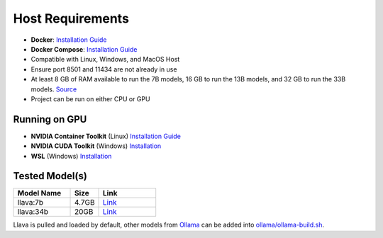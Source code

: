 Host Requirements
=================

- **Docker**: `Installation Guide <https://docs.docker.com/engine/install/>`_
- **Docker Compose**: `Installation Guide <https://docs.docker.com/compose/install/>`_
- Compatible with Linux, Windows, and MacOS Host
- Ensure port 8501 and 11434 are not already in use
- At least 8 GB of RAM available to run the 7B models, 16 GB to run the 13B models, and 32 GB to run the 33B models. `Source <https://github.com/ollama/ollama>`_
- Project can be run on either CPU or GPU

Running on GPU
--------------
- **NVIDIA Container Toolkit** (Linux) `Installation Guide <https://docs.nvidia.com/datacenter/cloud-native/container-toolkit/latest/install-guide.html>`_
- **NVIDIA CUDA Toolkit** (Windows) `Installation <https://developer.nvidia.com/cuda-downloads>`_
- **WSL** (Windows) `Installation <https://docs.docker.com/desktop/gpu/>`_

Tested Model(s)
---------------
.. list-table::
   :widths: 20 10 20
   :header-rows: 1

   * - Model Name
     - Size
     - Link
   * - llava:7b
     - 4.7GB
     - `Link <https://www.ollama.com/library/llava:7b>`_
   * - llava:34b
     - 20GB
     - `Link <https://www.ollama.com/library/llava:34b>`_

Llava is pulled and loaded by default, other models from `Ollama <https://www.ollama.com/library>`_ can be added into `ollama/ollama-build.sh <ollama/ollama-build.sh>`_.
